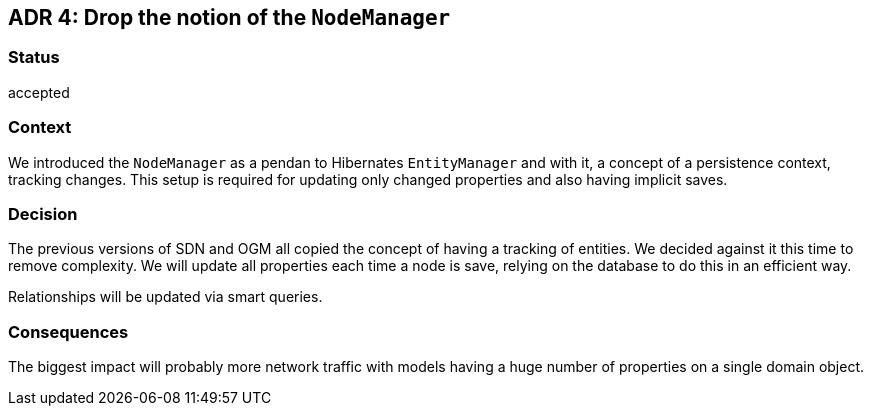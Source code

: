 == ADR 4: Drop the notion of the `NodeManager`

=== Status

accepted

=== Context

We introduced the `NodeManager` as a pendan to Hibernates `EntityManager` and with it, a concept of a persistence context, tracking changes.
This setup is required for updating only changed properties and also having implicit saves.

=== Decision

The previous versions of SDN and OGM all copied the concept of having a tracking of entities.
We decided against it this time to remove complexity.
We will update all properties each time a node is save, relying on the database to do this in an efficient way.

Relationships will be updated via smart queries.

=== Consequences

The biggest impact will probably more network traffic with models having a huge number of properties on a single domain object.
